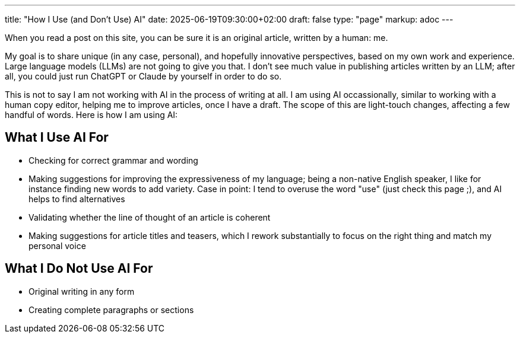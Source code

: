---
title: "How I Use (and Don't Use) AI"
date: 2025-06-19T09:30:00+02:00
draft: false
type: "page"
markup: adoc
---

When you read a post on this site, you can be sure it is an original article, written by a human: me.

My goal is to share unique (in any case, personal), and hopefully innovative perspectives, based on my own work and experience.
Large language models (LLMs) are not going to give you that.
I don't see much value in publishing articles written by an LLM;
after all, you could just run ChatGPT or Claude by yourself in order to do so.

This is not to say I am not working with AI in the process of writing at all.
I am using AI occassionally, similar to working with a human copy editor,
helping me to improve articles, once I have a draft.
The scope of this are light-touch changes, affecting a few handful of words.
Here is how I am using AI:

== What I Use AI For

* Checking for correct grammar and wording
* Making suggestions for improving the expressiveness of my language; being a non-native English speaker, I like for instance finding new words to add variety. Case in point: I tend to overuse the word "use" (just check this page ;), and AI helps to find alternatives
* Validating whether the line of thought of an article is coherent
* Making suggestions for article titles and teasers, which I rework substantially to focus on the right thing and match my personal voice

== What I Do Not Use AI For

* Original writing in any form
* Creating complete paragraphs or sections
